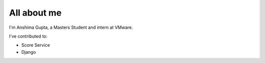 ############
All about me
############

I'm Anshima Gupta, a Masters Student and intern at VMware.

I've contributed to:

*   Score Service
*   Django
